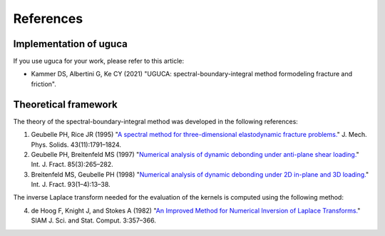 References
==========

Implementation of uguca
-----------------------

If you use uguca for your work, please refer to this article:

- Kammer DS, Albertini G, Ke CY (2021) "UGUCA: spectral-boundary-integral method formodeling fracture and friction".

  
Theoretical framework
---------------------

The theory of the spectral-boundary-integral method was developed in the following references:

1. Geubelle PH, Rice JR (1995) "`A spectral method for three-dimensional elastodynamic fracture problems. <https://www.sciencedirect.com/science/article/abs/pii/002250969500043I>`_" J. Mech. Phys. Solids. 43(11):1791–1824.
2. Geubelle PH, Breitenfeld MS (1997) "`Numerical analysis of dynamic debonding under anti-plane shear loading. <https://link.springer.com/article/10.1023/A:1007498300031>`_" Int. J. Fract. 85(3):265–282.
3. Breitenfeld MS, Geubelle PH (1998) "`Numerical analysis of dynamic debonding under 2D in-plane and 3D loading. <https://link.springer.com/article/10.1023/A:1007535703095>`_" Int. J. Fract. 93(1–4):13–38.

The inverse Laplace transform needed for the evaluation of the kernels is computed using the following method:

4. de Hoog F, Knight J, and Stokes A (1982) "`An Improved Method for Numerical Inversion of Laplace Transforms. <https://epubs.siam.org/doi/10.1137/0903022>`_" SIAM J. Sci. and Stat. Comput. 3:357–366.
